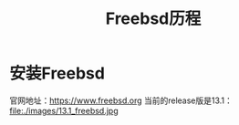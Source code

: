 #+title: Freebsd历程
#+OPTIONS: toc:t num:t

* 安装Freebsd
  官网地址：[[https://www.freebsd.org]]
  当前的release版是13.1：
  file:./images/13.1_freebsd.jpg
